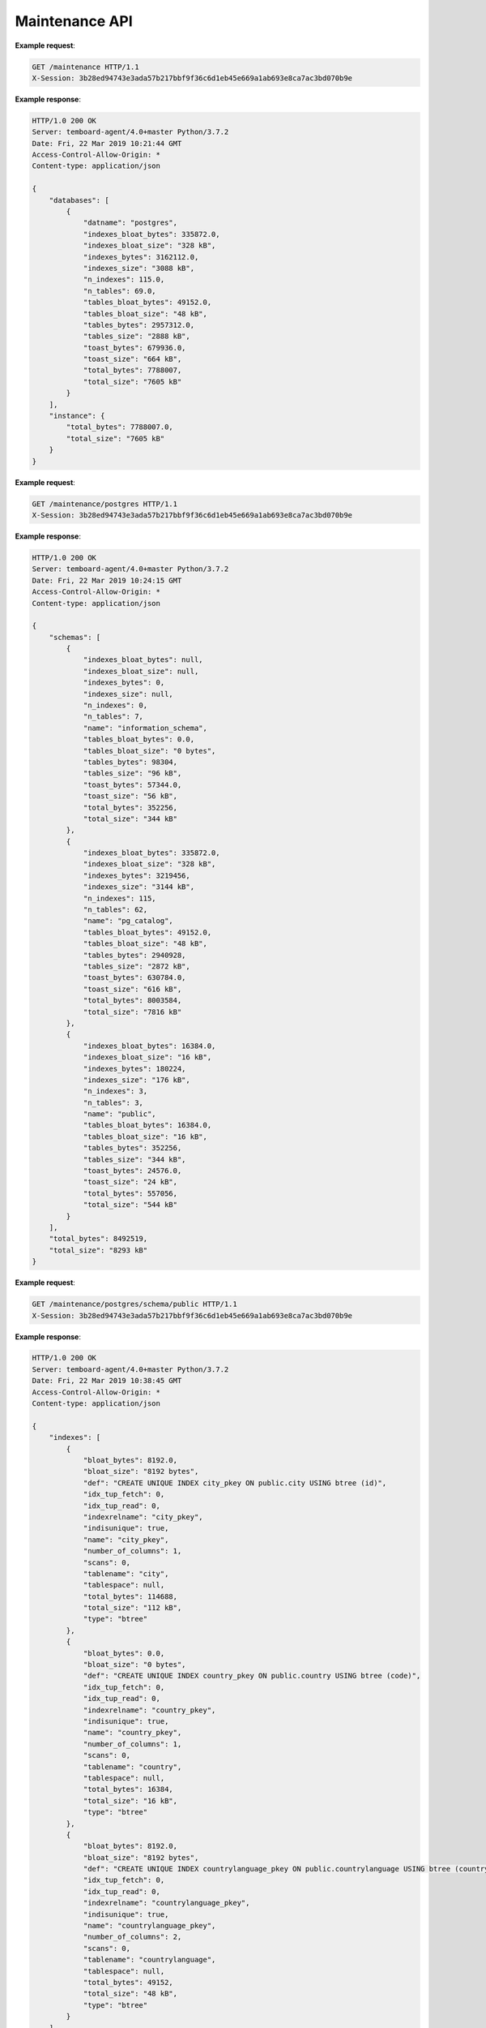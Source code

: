 .. _maintenance_api:

Maintenance API
===============

.. http:get:: /maintenance

    Get information about the instance and its databases

    :query key: Agent's key for authentication (optional)
    :reqheader X-Session: Session ID
    :status 200: no error
    :status 401: invalid session
    :status 500: internal error
    :status 406: header ``X-Session`` is malformed.


**Example request**:

.. sourcecode:: http

    GET /maintenance HTTP/1.1
    X-Session: 3b28ed94743e3ada57b217bbf9f36c6d1eb45e669a1ab693e8ca7ac3bd070b9e


**Example response**:

.. sourcecode:: http

    HTTP/1.0 200 OK
    Server: temboard-agent/4.0+master Python/3.7.2
    Date: Fri, 22 Mar 2019 10:21:44 GMT
    Access-Control-Allow-Origin: *
    Content-type: application/json

    {
        "databases": [
            {
                "datname": "postgres",
                "indexes_bloat_bytes": 335872.0,
                "indexes_bloat_size": "328 kB",
                "indexes_bytes": 3162112.0,
                "indexes_size": "3088 kB",
                "n_indexes": 115.0,
                "n_tables": 69.0,
                "tables_bloat_bytes": 49152.0,
                "tables_bloat_size": "48 kB",
                "tables_bytes": 2957312.0,
                "tables_size": "2888 kB",
                "toast_bytes": 679936.0,
                "toast_size": "664 kB",
                "total_bytes": 7788007,
                "total_size": "7605 kB"
            }
        ],
        "instance": {
            "total_bytes": 7788007.0,
            "total_size": "7605 kB"
        }
    }

.. http:get:: /maintenance/<database_name>

    Get information about one database

    :query key: Agent's key for authentication (optional)
    :reqheader X-Session: Session ID
    :status 200: no error
    :status 401: invalid session
    :status 500: internal error
    :status 406: header ``X-Session`` is malformed.


**Example request**:

.. sourcecode:: http

    GET /maintenance/postgres HTTP/1.1
    X-Session: 3b28ed94743e3ada57b217bbf9f36c6d1eb45e669a1ab693e8ca7ac3bd070b9e


**Example response**:

.. sourcecode:: http

    HTTP/1.0 200 OK
    Server: temboard-agent/4.0+master Python/3.7.2
    Date: Fri, 22 Mar 2019 10:24:15 GMT
    Access-Control-Allow-Origin: *
    Content-type: application/json

    {
        "schemas": [
            {
                "indexes_bloat_bytes": null,
                "indexes_bloat_size": null,
                "indexes_bytes": 0,
                "indexes_size": null,
                "n_indexes": 0,
                "n_tables": 7,
                "name": "information_schema",
                "tables_bloat_bytes": 0.0,
                "tables_bloat_size": "0 bytes",
                "tables_bytes": 98304,
                "tables_size": "96 kB",
                "toast_bytes": 57344.0,
                "toast_size": "56 kB",
                "total_bytes": 352256,
                "total_size": "344 kB"
            },
            {
                "indexes_bloat_bytes": 335872.0,
                "indexes_bloat_size": "328 kB",
                "indexes_bytes": 3219456,
                "indexes_size": "3144 kB",
                "n_indexes": 115,
                "n_tables": 62,
                "name": "pg_catalog",
                "tables_bloat_bytes": 49152.0,
                "tables_bloat_size": "48 kB",
                "tables_bytes": 2940928,
                "tables_size": "2872 kB",
                "toast_bytes": 630784.0,
                "toast_size": "616 kB",
                "total_bytes": 8003584,
                "total_size": "7816 kB"
            },
            {
                "indexes_bloat_bytes": 16384.0,
                "indexes_bloat_size": "16 kB",
                "indexes_bytes": 180224,
                "indexes_size": "176 kB",
                "n_indexes": 3,
                "n_tables": 3,
                "name": "public",
                "tables_bloat_bytes": 16384.0,
                "tables_bloat_size": "16 kB",
                "tables_bytes": 352256,
                "tables_size": "344 kB",
                "toast_bytes": 24576.0,
                "toast_size": "24 kB",
                "total_bytes": 557056,
                "total_size": "544 kB"
            }
        ],
        "total_bytes": 8492519,
        "total_size": "8293 kB"
    }

.. http:get:: /maintenance/<database_name>/schema/<schema_name>

    Get information about one schema

    :query key: Agent's key for authentication (optional)
    :reqheader X-Session: Session ID
    :status 200: no error
    :status 401: invalid session
    :status 500: internal error
    :status 406: header ``X-Session`` is malformed.


**Example request**:

.. sourcecode:: http

    GET /maintenance/postgres/schema/public HTTP/1.1
    X-Session: 3b28ed94743e3ada57b217bbf9f36c6d1eb45e669a1ab693e8ca7ac3bd070b9e


**Example response**:

.. sourcecode:: http


    HTTP/1.0 200 OK
    Server: temboard-agent/4.0+master Python/3.7.2
    Date: Fri, 22 Mar 2019 10:38:45 GMT
    Access-Control-Allow-Origin: *
    Content-type: application/json

    {
        "indexes": [
            {
                "bloat_bytes": 8192.0,
                "bloat_size": "8192 bytes",
                "def": "CREATE UNIQUE INDEX city_pkey ON public.city USING btree (id)",
                "idx_tup_fetch": 0,
                "idx_tup_read": 0,
                "indexrelname": "city_pkey",
                "indisunique": true,
                "name": "city_pkey",
                "number_of_columns": 1,
                "scans": 0,
                "tablename": "city",
                "tablespace": null,
                "total_bytes": 114688,
                "total_size": "112 kB",
                "type": "btree"
            },
            {
                "bloat_bytes": 0.0,
                "bloat_size": "0 bytes",
                "def": "CREATE UNIQUE INDEX country_pkey ON public.country USING btree (code)",
                "idx_tup_fetch": 0,
                "idx_tup_read": 0,
                "indexrelname": "country_pkey",
                "indisunique": true,
                "name": "country_pkey",
                "number_of_columns": 1,
                "scans": 0,
                "tablename": "country",
                "tablespace": null,
                "total_bytes": 16384,
                "total_size": "16 kB",
                "type": "btree"
            },
            {
                "bloat_bytes": 8192.0,
                "bloat_size": "8192 bytes",
                "def": "CREATE UNIQUE INDEX countrylanguage_pkey ON public.countrylanguage USING btree (countrycode, language)",
                "idx_tup_fetch": 0,
                "idx_tup_read": 0,
                "indexrelname": "countrylanguage_pkey",
                "indisunique": true,
                "name": "countrylanguage_pkey",
                "number_of_columns": 2,
                "scans": 0,
                "tablename": "countrylanguage",
                "tablespace": null,
                "total_bytes": 49152,
                "total_size": "48 kB",
                "type": "btree"
            }
        ],
        "size": "544 kB",
        "tables": [
            {
                "bloat_bytes": 16384.0,
                "bloat_size": "16 kB",
                "index_bloat_bytes": 8192.0,
                "index_bloat_size": "8192 bytes",
                "index_bytes": 114688,
                "index_size": "112 kB",
                "n_indexes": 1,
                "name": "city",
                "row_estimate": 4079.0,
                "table_bytes": 262144,
                "table_size": "256 kB",
                "toast_bytes": 8192,
                "toast_size": "8192 bytes",
                "total_bytes": 385024,
                "total_size": "376 kB"
            },
            {
                "bloat_bytes": 0.0,
                "bloat_size": "0 bytes",
                "index_bloat_bytes": 0.0,
                "index_bloat_size": "0 bytes",
                "index_bytes": 16384,
                "index_size": "16 kB",
                "n_indexes": 1,
                "name": "country",
                "row_estimate": 239.0,
                "table_bytes": 40960,
                "table_size": "40 kB",
                "toast_bytes": 8192,
                "toast_size": "8192 bytes",
                "total_bytes": 65536,
                "total_size": "64 kB"
            },
            {
                "bloat_bytes": 0.0,
                "bloat_size": "0 bytes",
                "index_bloat_bytes": 8192.0,
                "index_bloat_size": "8192 bytes",
                "index_bytes": 49152,
                "index_size": "48 kB",
                "n_indexes": 1,
                "name": "countrylanguage",
                "row_estimate": 984.0,
                "table_bytes": 49152,
                "table_size": "48 kB",
                "toast_bytes": 8192,
                "toast_size": "8192 bytes",
                "total_bytes": 106496,
                "total_size": "104 kB"
            }
        ],
        "total_bytes": 557056
    }

.. http:get:: /maintenance/<database_name>/schema/<schema_name>/table/<table_name>

    Get information about one table

    :query key: Agent's key for authentication (optional)
    :reqheader X-Session: Session ID
    :status 200: no error
    :status 401: invalid session
    :status 500: internal error
    :status 406: header ``X-Session`` is malformed.


**Example request**:

.. sourcecode:: http

    GET /maintenance/postgres/schema/public/table/country HTTP/1.1
    X-Session: 3b28ed94743e3ada57b217bbf9f36c6d1eb45e669a1ab693e8ca7ac3bd070b9e


**Example response**:

.. sourcecode:: http

    HTTP/1.0 200 OK
    Server: temboard-agent/4.0+master Python/3.7.2
    Date: Fri, 22 Mar 2019 10:40:48 GMT
    Access-Control-Allow-Origin: *
    Content-type: application/json

    {
        "analyze_count": 1,
        "autoanalyze_count": 1,
        "autovacuum_count": 0,
        "bloat_bytes": 0.0,
        "bloat_size": "0 bytes",
        "fillfactor": 100,
        "idx_scan": 0,
        "idx_tup_fetch": 0,
        "index_bloat_bytes": 0.0,
        "index_bloat_size": "0 bytes",
        "index_bytes": 16384,
        "index_size": "16 kB",
        "indexes": [
            {
                "bloat_bytes": 0.0,
                "bloat_size": "0 bytes",
                "def": "CREATE UNIQUE INDEX country_pkey ON public.country USING btree (code)",
                "idx_tup_fetch": 0,
                "idx_tup_read": 0,
                "indexrelname": "country_pkey",
                "indisunique": true,
                "name": "country_pkey",
                "number_of_columns": 1,
                "scans": 0,
                "tablename": "country",
                "tablespace": null,
                "total_bytes": 16384,
                "total_size": "16 kB",
                "type": "btree"
            }
        ],
        "last_analyze": "2019-03-22 10:37:19.577101+00",
        "last_autoanalyze": "2019-03-22 10:37:44.297278+00",
        "last_autovacuum": null,
        "last_vacuum": null,
        "n_dead_tup": 0,
        "n_live_tup": 239,
        "n_mod_since_analyze": 0,
        "n_tup_del": 0,
        "n_tup_hot_upd": 0,
        "n_tup_ins": 239,
        "n_tup_upd": 0,
        "name": "country",
        "relid": "16432",
        "relname": "country",
        "row_estimate": 239.0,
        "schemaname": "public",
        "seq_scan": 3,
        "seq_tup_read": 717,
        "table_bytes": 40960,
        "table_size": "40 kB",
        "toast_bytes": 8192,
        "toast_size": "8192 bytes",
        "total_bytes": 65536,
        "total_size": "64 kB",
        "vacuum_count": 0
    }

.. http:post:: /maintenance/<database_name>/vacuum

    Launch a VACUUM on the database

    The VACUUM can be scheduled if `datetime` is provided.

    The mode parameter can be a combination of 'full', 'freeze' or 'analyze'.

    :query key: Agent's key for authentication (optional)
    :reqheader X-Session: Session ID
    :status 200: no error
    :status 401: invalid session
    :status 500: internal error
    :status 406: header ``X-Session`` is malformed, Parameter 'mode' is malformed or Parameter 'datetime' is maformed.


**Example request**:

.. sourcecode:: http

    POST /maintenance/postgres/vacuum HTTP/1.1
    X-Session: 3b28ed94743e3ada57b217bbf9f36c6d1eb45e669a1ab693e8ca7ac3bd070b9e
    Content-type: application/json

    {
        "mode": "full,analyze",
        "datetime": "2019-03-22T12:24:39Z"
    }


**Example response**:

.. sourcecode:: http

    HTTP/1.0 200 OK
    Server: temboard-agent/4.0+master Python/3.7.2
    Date: Fri, 22 Mar 2019 11:08:02 GMT
    Access-Control-Allow-Origin: *
    Content-type: application/json

    {
        "id": "239cd9a0"
    }

.. http:post:: /maintenance/<database_name>/schema/<schema_name>/table/<table_name>/vacuum

    Launch a VACUUM on the table.

    The VACUUM can be scheduled if `datetime` is provided.

    The mode parameter can be a combination of 'full', 'freeze' or 'analyze'.

    :query key: Agent's key for authentication (optional)
    :reqheader X-Session: Session ID
    :status 200: no error
    :status 401: invalid session
    :status 500: internal error
    :status 406: header ``X-Session`` is malformed, Parameter 'mode' is malformed or Parameter 'datetime' is maformed.


**Example request**:

.. sourcecode:: http

    POST /maintenance/postgres/schema/public/table/country/vacuum HTTP/1.1
    X-Session: 3b28ed94743e3ada57b217bbf9f36c6d1eb45e669a1ab693e8ca7ac3bd070b9e
    Content-type: application/json

    {
        "mode": "full,analyze",
        "datetime": "2019-03-22T12:24:39Z"
    }


**Example response**:

.. sourcecode:: http

    HTTP/1.0 200 OK
    Server: temboard-agent/4.0+master Python/3.7.2
    Date: Fri, 22 Mar 2019 11:08:02 GMT
    Access-Control-Allow-Origin: *
    Content-type: application/json

    {
        "id": "229cc880"
    }

.. http:get:: /maintenance/<database_name>/schema/<schema_name>/table/<table_name>/vacuum/scheduled

    Get the id of the scheduled VACUUM operations for the given table.

    :query key: Agent's key for authentication (optional)
    :reqheader X-Session: Session ID
    :status 200: no error
    :status 401: invalid session
    :status 500: internal error
    :status 406: header ``X-Session`` is malformed.


**Example request**:

.. sourcecode:: http

    GET /maintenance/postgres/schema/public/table/country/vacuum/scheduled HTTP/1.1
    X-Session: 3b28ed94743e3ada57b217bbf9f36c6d1eb45e669a1ab693e8ca7ac3bd070b9e

**Example response**:

.. sourcecode:: http

    HTTP/1.0 200 OK
    Server: temboard-agent/4.0+master Python/3.7.2
    Date: Fri, 22 Mar 2019 14:39:01 GMT
    Access-Control-Allow-Origin: *
    Content-type: application/json

    [
        {
            "datetime": "2019-03-23T11:28:00Z",
            "dbname": "postgres",
            "id": "9ce6426b",
            "index": null,
            "mode": "full",
            "schema": "public",
            "status": "todo",
            "table": "country"
        }
    ]

.. http:delete:: /maintenance/vacuum/<operation_id>

    Cancel the given VACUUM operation.

    :query key: Agent's key for authentication (optional)
    :reqheader X-Session: Session ID
    :status 200: no error
    :status 401: invalid session
    :status 500: internal error
    :status 406: header ``X-Session`` is malformed.


**Example request**:

.. sourcecode:: http

    DELETE /maintenance/vacuum/9ce6426b HTTP/1.1
    X-Session: 3b28ed94743e3ada57b217bbf9f36c6d1eb45e669a1ab693e8ca7ac3bd070b9e

**Example response**:

.. sourcecode:: http

    HTTP/1.0 200 OK
    Server: temboard-agent/4.0+master Python/3.7.2
    Date: Fri, 22 Mar 2019 15:01:01 GMT
    Access-Control-Allow-Origin: *
    Content-type: application/json

    {"response": "ok"}

.. http:get:: /maintenance/vacuum/scheduled

    Get the id of all the scheduled VACUUM operations.

    :query key: Agent's key for authentication (optional)
    :reqheader X-Session: Session ID
    :status 200: no error
    :status 401: invalid session
    :status 500: internal error
    :status 406: header ``X-Session`` is malformed.


**Example request**:

.. sourcecode:: http

    GET /maintenance/vacuum/scheduled HTTP/1.1
    X-Session: 3b28ed94743e3ada57b217bbf9f36c6d1eb45e669a1ab693e8ca7ac3bd070b9e

**Example response**:

.. sourcecode:: http

    HTTP/1.0 200 OK
    Server: temboard-agent/4.0+master Python/3.7.2
    Date: Fri, 22 Mar 2019 14:39:01 GMT
    Access-Control-Allow-Origin: *
    Content-type: application/json

    [
        {
            "datetime": "2019-03-23T11:28:00Z",
            "dbname": "postgres",
            "id": "9ce6426b",
            "index": null,
            "mode": "full",
            "schema": "public",
            "status": "todo",
            "table": "country"
        },
        {
            "datetime": "2019-03-23T11:28:00Z",
            "dbname": "postgres",
            "id": "785b82c6",
            "index": null,
            "mode": "full",
            "schema": "public",
            "status": "todo",
            "table": "city"
        }
    ]

.. http:get:: /maintenance/<database_name>/vacuum/scheduled

    Get the id of all the scheduled VACUUM operations.

    :query key: Agent's key for authentication (optional)
    :reqheader X-Session: Session ID
    :status 200: no error
    :status 401: invalid session
    :status 500: internal error
    :status 406: header ``X-Session`` is malformed.


**Example request**:

.. sourcecode:: http

    GET /maintenance/postgres/vacuum/scheduled HTTP/1.1
    X-Session: 3b28ed94743e3ada57b217bbf9f36c6d1eb45e669a1ab693e8ca7ac3bd070b9e

**Example response**:

.. sourcecode:: http

    HTTP/1.0 200 OK
    Server: temboard-agent/4.0+master Python/3.7.2
    Date: Fri, 22 Mar 2019 14:39:01 GMT
    Access-Control-Allow-Origin: *
    Content-type: application/json

    [
        {
            "datetime": "2019-03-23T11:28:00Z",
            "dbname": "postgres",
            "id": "9ce6426b",
            "index": null,
            "mode": "full",
            "schema": "public",
            "status": "todo",
            "table": "country"
        },
        {
            "datetime": "2019-03-23T11:28:00Z",
            "dbname": "postgres",
            "id": "785b82c6",
            "index": null,
            "mode": "full",
            "schema": "public",
            "status": "todo",
            "table": "city"
        }
    ]

.. http:post:: /maintenance/<database_name>/analyze

    Launch a ANALYZE on the database.

    The ANALYZE can be scheduled if `datetime` is provided.

    :query key: Agent's key for authentication (optional)
    :reqheader X-Session: Session ID
    :status 200: no error
    :status 401: invalid session
    :status 500: internal error
    :status 406: header ``X-Session`` is malformed, Parameter 'datetime' is maformed.


**Example request**:

.. sourcecode:: http

    POST /maintenance/postgres/analyze HTTP/1.1
    X-Session: 3b28ed94743e3ada57b217bbf9f36c6d1eb45e669a1ab693e8ca7ac3bd070b9e
    Content-type: application/json

    {
        "datetime": "2019-03-23T11:28:00Z"
    }


**Example response**:

.. sourcecode:: http

    HTTP/1.0 200 OK
    Server: temboard-agent/4.0+master Python/3.7.2
    Date: Fri, 22 Mar 2019 15:12:02 GMT
    Access-Control-Allow-Origin: *
    Content-type: application/json

    {
        "id": "1ac59a5e"
    }

.. http:post:: /maintenance/<database_name>/schema/<schema_name>/table/<table_name>/analyze

    Launch a ANALYZE on the table.

    The ANALYZE can be scheduled if `datetime` is provided.

    :query key: Agent's key for authentication (optional)
    :reqheader X-Session: Session ID
    :status 200: no error
    :status 401: invalid session
    :status 500: internal error
    :status 406: header ``X-Session`` is malformed, Parameter 'datetime' is maformed.


**Example request**:

.. sourcecode:: http

    POST /maintenance/postgres/schema/public/table/country/analyze HTTP/1.1
    X-Session: 3b28ed94743e3ada57b217bbf9f36c6d1eb45e669a1ab693e8ca7ac3bd070b9e
    Content-type: application/json

    {
        "datetime": "2019-03-23T11:28:00Z"
    }


**Example response**:

.. sourcecode:: http

    HTTP/1.0 200 OK
    Server: temboard-agent/4.0+master Python/3.7.2
    Date: Fri, 22 Mar 2019 15:12:02 GMT
    Access-Control-Allow-Origin: *
    Content-type: application/json

    {
        "id": "1045055e"
    }

.. http:get:: /maintenance/<database_name>/analyze/scheduled

    Get the id of the scheduled ANALYZE operations for the given database

    :query key: Agent's key for authentication (optional)
    :reqheader X-Session: Session ID
    :status 200: no error
    :status 401: invalid session
    :status 500: internal error
    :status 406: header ``X-Session`` is malformed.


**Example request**:

.. sourcecode:: http

    GET /maintenance/postgres/analyze/scheduled HTTP/1.1
    X-Session: 3b28ed94743e3ada57b217bbf9f36c6d1eb45e669a1ab693e8ca7ac3bd070b9e

**Example response**:

.. sourcecode:: http

    HTTP/1.0 200 OK
    Server: temboard-agent/4.0+master Python/3.7.2
    Date: Fri, 22 Mar 2019 14:39:01 GMT
    Access-Control-Allow-Origin: *
    Content-type: application/json

    [
        {
            "datetime": "2019-03-23T11:28:00Z",
            "dbname": "postgres",
            "id": "1045055e",
            "index": null,
            "mode": null,
            "schema": "public",
            "status": "todo",
            "table": "country"
        }
    ]

.. http:get:: /maintenance/<database_name>/schema/<schema_name>/table/<table_name>/analyze/scheduled

    Get the id of the scheduled ANALYZE operations for the given table.

    :query key: Agent's key for authentication (optional)
    :reqheader X-Session: Session ID
    :status 200: no error
    :status 401: invalid session
    :status 500: internal error
    :status 406: header ``X-Session`` is malformed.


**Example request**:

.. sourcecode:: http

    GET /maintenance/postgres/schema/public/table/country/analyze/scheduled HTTP/1.1
    X-Session: 3b28ed94743e3ada57b217bbf9f36c6d1eb45e669a1ab693e8ca7ac3bd070b9e

**Example response**:

.. sourcecode:: http

    HTTP/1.0 200 OK
    Server: temboard-agent/4.0+master Python/3.7.2
    Date: Fri, 22 Mar 2019 14:39:01 GMT
    Access-Control-Allow-Origin: *
    Content-type: application/json

    [
        {
            "datetime": "2019-03-23T11:28:00Z",
            "dbname": "postgres",
            "id": "1045055e",
            "index": null,
            "mode": null,
            "schema": "public",
            "status": "todo",
            "table": "country"
        }
    ]

.. http:delete:: /maintenance/analyze/<operation_id>

    Cancel the given ANALYZE operation.

    :query key: Agent's key for authentication (optional)
    :reqheader X-Session: Session ID
    :status 200: no error
    :status 401: invalid session
    :status 500: internal error
    :status 406: header ``X-Session`` is malformed.


**Example request**:

.. sourcecode:: http

    DELETE /maintenance/analyze/1045055e HTTP/1.1
    X-Session: 3b28ed94743e3ada57b217bbf9f36c6d1eb45e669a1ab693e8ca7ac3bd070b9e

**Example response**:

.. sourcecode:: http

    HTTP/1.0 200 OK
    Server: temboard-agent/4.0+master Python/3.7.2
    Date: Fri, 22 Mar 2019 15:01:01 GMT
    Access-Control-Allow-Origin: *
    Content-type: application/json

    {"response": "ok"}

.. http:get:: /maintenance/analyze/scheduled

    Get the id of all the scheduled ANALYZE operations.

    :query key: Agent's key for authentication (optional)
    :reqheader X-Session: Session ID
    :status 200: no error
    :status 401: invalid session
    :status 500: internal error
    :status 406: header ``X-Session`` is malformed.


**Example request**:

.. sourcecode:: http

    GET /maintenance/analyze/scheduled HTTP/1.1
    X-Session: 3b28ed94743e3ada57b217bbf9f36c6d1eb45e669a1ab693e8ca7ac3bd070b9e

**Example response**:

.. sourcecode:: http

    HTTP/1.0 200 OK
    Server: temboard-agent/4.0+master Python/3.7.2
    Date: Fri, 22 Mar 2019 14:39:01 GMT
    Access-Control-Allow-Origin: *
    Content-type: application/json

    [
        {
            "datetime": "2019-03-23T11:28:00Z",
            "dbname": "postgres",
            "id": "1847795b",
            "index": null,
            "mode": null,
            "schema": "public",
            "status": "todo",
            "table": "country"
        },
        {
            "datetime": "2019-03-23T11:28:00Z",
            "dbname": "postgres",
            "id": "1045055e",
            "index": null,
            "mode": null,
            "schema": "public",
            "status": "todo",
            "table": "city"
        }
    ]

.. http:post:: /maintenance/<database_name>/reindex

    Launch a REINDEX on the database.

    The REINDEX can be scheduled if `datetime` is provided.

    :query key: Agent's key for authentication (optional)
    :reqheader X-Session: Session ID
    :status 200: no error
    :status 401: invalid session
    :status 500: internal error
    :status 406: header ``X-Session`` is malformed, Parameter 'datetime' is maformed.


**Example request**:

.. sourcecode:: http

    POST /maintenance/postgres/reindex HTTP/1.1
    X-Session: 3b28ed94743e3ada57b217bbf9f36c6d1eb45e669a1ab693e8ca7ac3bd070b9e
    Content-type: application/json

    {
        "datetime": "2019-03-22T12:24:39Z"
    }


**Example response**:

.. sourcecode:: http

    HTTP/1.0 200 OK
    Server: temboard-agent/4.0+master Python/3.7.2
    Date: Fri, 22 Mar 2019 11:08:02 GMT
    Access-Control-Allow-Origin: *
    Content-type: application/json

    {
        "id": "7f377004"
    }

.. http:post:: /maintenance/<database_name>/schema/<schema_name>/table/<table_name>/reindex

    Launch a REINDEX on the table.

    The REINDEX can be scheduled if `datetime` is provided.

    :query key: Agent's key for authentication (optional)
    :reqheader X-Session: Session ID
    :status 200: no error
    :status 401: invalid session
    :status 500: internal error
    :status 406: header ``X-Session`` is malformed, Parameter 'datetime' is maformed.


**Example request**:

.. sourcecode:: http

    POST /maintenance/postgres/schema/public/table/country/reindex HTTP/1.1
    X-Session: 3b28ed94743e3ada57b217bbf9f36c6d1eb45e669a1ab693e8ca7ac3bd070b9e
    Content-type: application/json

    {
        "datetime": "2019-03-22T12:24:39Z"
    }


**Example response**:

.. sourcecode:: http

    HTTP/1.0 200 OK
    Server: temboard-agent/4.0+master Python/3.7.2
    Date: Fri, 22 Mar 2019 11:08:02 GMT
    Access-Control-Allow-Origin: *
    Content-type: application/json

    {
        "id": "7f377004"
    }

.. http:post:: /maintenance/<database_name>/schema/<schema_name>/index/<index_name>/reindex

    Launch a REINDEX on the index.

    The REINDEX can be scheduled if `datetime` is provided.

    :query key: Agent's key for authentication (optional)
    :reqheader X-Session: Session ID
    :status 200: no error
    :status 401: invalid session
    :status 500: internal error
    :status 406: header ``X-Session`` is malformed, Parameter 'datetime' is maformed.


**Example request**:

.. sourcecode:: http

    POST /maintenance/postgres/schema/public/index/country_pkey/reindex HTTP/1.1
    X-Session: 3b28ed94743e3ada57b217bbf9f36c6d1eb45e669a1ab693e8ca7ac3bd070b9e
    Content-type: application/json

    {
        "datetime": "2019-03-22T12:24:39Z"
    }


**Example response**:

.. sourcecode:: http

    HTTP/1.0 200 OK
    Server: temboard-agent/4.0+master Python/3.7.2
    Date: Fri, 22 Mar 2019 11:08:02 GMT
    Access-Control-Allow-Origin: *
    Content-type: application/json

    {
        "id": "7f377004"
    }

.. http:get:: /maintenance/<database_name>/reindex/scheduled

    Get the id of the scheduled REINDEX operations for the given database.

    :query key: Agent's key for authentication (optional)
    :reqheader X-Session: Session ID
    :status 200: no error
    :status 401: invalid session
    :status 500: internal error
    :status 406: header ``X-Session`` is malformed.


**Example request**:

.. sourcecode:: http

    GET /maintenance/postgres/reindex/scheduled HTTP/1.1
    X-Session: 3b28ed94743e3ada57b217bbf9f36c6d1eb45e669a1ab693e8ca7ac3bd070b9e

**Example response**:

.. sourcecode:: http

    HTTP/1.0 200 OK
    Server: temboard-agent/4.0+master Python/3.7.2
    Date: Fri, 22 Mar 2019 14:39:01 GMT
    Access-Control-Allow-Origin: *
    Content-type: application/json

    [
        {
            "datetime": "2019-03-23T11:28:00Z",
            "dbname": "postgres",
            "id": "7f377004",
            "index": "country_pkey",
            "mode": null,
            "schema": "public",
            "status": "todo",
            "table": null
        },
        {
            "datetime": "2019-03-24T10:32:00Z",
            "dbname": "postgres",
            "id": "7a3cae05",
            "index": null,
            "mode": null,
            "schema": null,
            "status": "todo",
            "table": null
        }
    ]

.. http:get:: /maintenance/<database_name>/schema/<schema_name>/reindex/scheduled

    Get the id of the scheduled REINDEX operations for the given schema.

    :query key: Agent's key for authentication (optional)
    :reqheader X-Session: Session ID
    :status 200: no error
    :status 401: invalid session
    :status 500: internal error
    :status 406: header ``X-Session`` is malformed.

.. http:get:: /maintenance/<database_name>/schema/<schema_name>/<index_name>/table/<table_name>/reindex/scheduled

    Get the id of the scheduled REINDEX operations for the given schema.
    Alias for `/maintenance/<database_name>/schema/<schema_name>/reindex/scheduled` (See below).
    Note: does not filter on table.

    :query key: Agent's key for authentication (optional)
    :reqheader X-Session: Session ID
    :status 200: no error
    :status 401: invalid session
    :status 500: internal error
    :status 406: header ``X-Session`` is malformed.

.. http:get:: /maintenance/<database_name>/schema/<schema_name>/reindex/scheduled

    Get the id of the scheduled REINDEX operations for the given schema.

    :query key: Agent's key for authentication (optional)
    :reqheader X-Session: Session ID
    :status 200: no error
    :status 401: invalid session
    :status 500: internal error
    :status 406: header ``X-Session`` is malformed.


**Example request**:

.. sourcecode:: http

    GET /maintenance/postgres/schema/public/reindex/scheduled HTTP/1.1
    X-Session: 3b28ed94743e3ada57b217bbf9f36c6d1eb45e669a1ab693e8ca7ac3bd070b9e

**Example response**:

.. sourcecode:: http

    HTTP/1.0 200 OK
    Server: temboard-agent/4.0+master Python/3.7.2
    Date: Fri, 22 Mar 2019 14:39:01 GMT
    Access-Control-Allow-Origin: *
    Content-type: application/json

    [
        {
            "datetime": "2019-03-23T11:28:00Z",
            "dbname": "postgres",
            "id": "7f377004",
            "index": "country_pkey",
            "mode": null,
            "schema": "public",
            "status": "todo",
            "table": null
        }
    ]

.. http:delete:: /maintenance/reindex/<operation_id>

    Cancel the given REINDEX operation.

    :query key: Agent's key for authentication (optional)
    :reqheader X-Session: Session ID
    :status 200: no error
    :status 401: invalid session
    :status 500: internal error
    :status 406: header ``X-Session`` is malformed.


**Example request**:

.. sourcecode:: http

    DELETE /maintenance/reindex/7f377004 HTTP/1.1
    X-Session: 3b28ed94743e3ada57b217bbf9f36c6d1eb45e669a1ab693e8ca7ac3bd070b9e

**Example response**:

.. sourcecode:: http

    HTTP/1.0 200 OK
    Server: temboard-agent/4.0+master Python/3.7.2
    Date: Fri, 22 Mar 2019 15:01:01 GMT
    Access-Control-Allow-Origin: *
    Content-type: application/json

    {"response": "ok"}

.. http:get:: /maintenance/reindex/scheduled

    Get the id of all the scheduled REINDEX operations.

    :query key: Agent's key for authentication (optional)
    :reqheader X-Session: Session ID
    :status 200: no error
    :status 401: invalid session
    :status 500: internal error
    :status 406: header ``X-Session`` is malformed.


**Example request**:

.. sourcecode:: http

    GET /maintenance/reindex/scheduled HTTP/1.1
    X-Session: 3b28ed94743e3ada57b217bbf9f36c6d1eb45e669a1ab693e8ca7ac3bd070b9e

**Example response**:

.. sourcecode:: http

    HTTP/1.0 200 OK
    Server: temboard-agent/4.0+master Python/3.7.2
    Date: Fri, 22 Mar 2019 14:39:01 GMT
    Access-Control-Allow-Origin: *
    Content-type: application/json

    [
        {
            "datetime": "2019-03-23T11:28:00Z",
            "dbname": "postgres",
            "id": "7f377004",
            "index": "country_pkey",
            "mode": null,
            "schema": "public",
            "status": "todo",
            "table": null
        }
    ]
